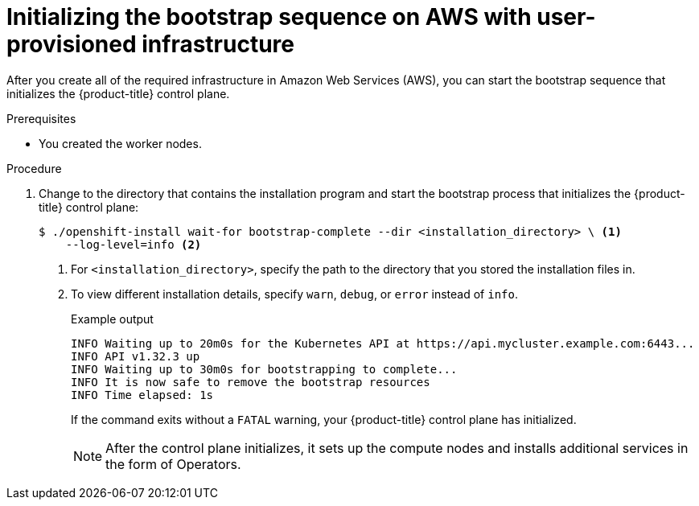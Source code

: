 // Module included in the following assemblies:
//
// * installing/installing_aws/installing-aws-user-infra.adoc
// * installing/installing_aws/installing-restricted-networks-aws.adoc

:_mod-docs-content-type: PROCEDURE
[id="installation-aws-user-infra-bootstrap_{context}"]
= Initializing the bootstrap sequence on AWS with user-provisioned infrastructure

After you create all of the required infrastructure in Amazon Web Services (AWS),
you can start the bootstrap sequence that initializes the {product-title} control plane.

.Prerequisites

* You created the worker nodes.

.Procedure

. Change to the directory that contains the installation program and start the bootstrap process that initializes the {product-title} control plane:
+
[source,terminal]
----
$ ./openshift-install wait-for bootstrap-complete --dir <installation_directory> \ <1>
    --log-level=info <2>
----
<1> For `<installation_directory>`, specify the path to the directory that you
stored the installation files in.
<2> To view different installation details, specify `warn`, `debug`, or
`error` instead of `info`.
+
.Example output
[source,terminal]
----
INFO Waiting up to 20m0s for the Kubernetes API at https://api.mycluster.example.com:6443...
INFO API v1.32.3 up
INFO Waiting up to 30m0s for bootstrapping to complete...
INFO It is now safe to remove the bootstrap resources
INFO Time elapsed: 1s
----
+
If the command exits without a `FATAL` warning, your {product-title} control plane
has initialized.
+
[NOTE]
====
After the control plane initializes, it sets up the compute nodes and installs additional services in the form of Operators.
====
